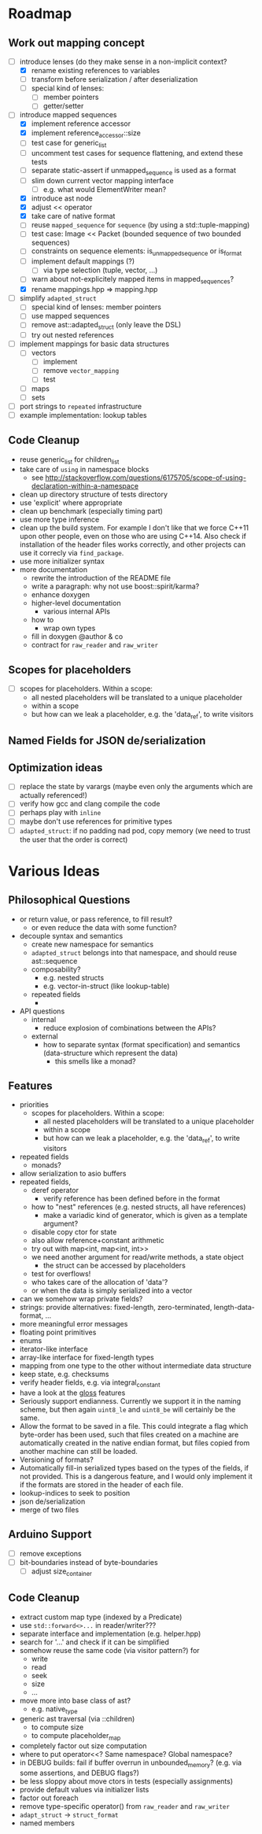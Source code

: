 * Roadmap
** Work out mapping concept
- [-] introduce lenses (do they make sense in a non-implicit context?
  - [X] rename existing references to variables
  - [ ] transform before serialization / after deserialization
  - [ ] special kind of lenses:
    - [ ] member pointers
    - [ ] getter/setter
- [-] introduce mapped sequences
  - [X] implement reference accessor
  - [X] implement reference_accessor::size
  - [ ] test case for generic_list
  - [ ] uncomment test cases for sequence flattening, and extend these tests
  - [ ] separate static-assert if unmapped_sequence is used as a format
  - [ ] slim down current vector mapping interface
    - [ ] e.g. what would ElementWriter mean?
  - [X] introduce ast node
  - [X] adjust << operator
  - [X] take care of native format
  - [ ] reuse =mapped_sequence= for =sequence= (by using a std::tuple-mapping)
  - [ ] test case: Image << Packet (bounded sequence of two bounded sequences)
  - [ ] constraints on sequence elements: is_unmapped_sequence or is_format
  - [ ] implement default mappings (?)
    - [ ] via type selection (tuple, vector, ...)
  - [ ] warn about not-explicitely mapped items in mapped_sequences?
  - [X] rename mappings.hpp => mapping.hpp
- [ ] simplify =adapted_struct=
  - [ ] special kind of lenses: member pointers
  - [ ] use mapped sequences
  - [ ] remove ast::adapted_struct (only leave the DSL)
  - [ ] try out nested references
- [ ] implement mappings for basic data structures
  - [ ] vectors
    - [ ] implement
    - [ ] remove =vector_mapping=
    - [ ] test
  - [ ] maps
  - [ ] sets
- [ ] port strings to =repeated= infrastructure
- [ ] example implementation: lookup tables
** Code Cleanup
- reuse generic_list for children_list
- take care of =using= in namespace blocks
  - see http://stackoverflow.com/questions/6175705/scope-of-using-declaration-within-a-namespace
- clean up directory structure of tests directory
- use 'explicit' where appropriate
- clean up benchmark (especially timing part)
- use more type inference
- clean up the build system. For example I don't like that we force C++11
  upon other people, even on those who are using C++14. Also check if
  installation of the header files works correctly, and other projects can use
  it correcly via =find_package=.
- use more initializer syntax
- more documentation
  - rewrite the introduction of the README file
  - write a paragraph: why not use boost::spirit/karma?
  - enhance doxygen
  - higher-level documentation
    - various internal APIs
  - how to
    - wrap own types
  - fill in doxygen @author & co
  - contract for =raw_reader= and =raw_writer=
** Scopes for placeholders
- [ ] scopes for placeholders. Within a scope:
  - all nested placeholders will be translated to a unique placeholder
  - within a scope
  - but how can we leak a placeholder, e.g. the 'data_ref', to write visitors
** Named Fields for JSON de/serialization
** Optimization ideas
- [ ] replace the state by varargs (maybe even only the arguments which are actually referenced!)
- [ ] verify how gcc and clang compile the code
- [ ] perhaps play with =inline=
- [ ] maybe don't use references for primitive types
- [ ] =adapted_struct=: if no padding nad pod, copy memory (we need to trust the user that the order is correct)
* Various Ideas
** Philosophical Questions
- or return value, or pass reference, to fill result?
  - or even reduce the data with some function?
- decouple syntax and semantics
  - create new namespace for semantics
  - =adapted_struct= belongs into that namespace, and should reuse ast::sequence
  - composability?
    - e.g. nested structs
    - e.g. vector-in-struct (like lookup-table)
  - repeated fields
    - 
- API questions
  - internal
    - reduce explosion of combinations between the APIs?
  - external
    - how to separate syntax (format specification) and semantics
      (data-structure which represent the data)
      - this smells like a monad?
** Features
- priorities
  - scopes for placeholders. Within a scope:
    - all nested placeholders will be translated to a unique placeholder
    - within a scope
    - but how can we leak a placeholder, e.g. the 'data_ref', to write visitors
- repeated fields
  - monads?
- allow serialization to asio buffers
- repeated fields,
  - deref operator
    - verify reference has been defined before in the format
  - how to "nest" references (e.g. nested structs, all have references)
    - make a variadic kind of generator, which is given as a template argument?
  - disable copy ctor for state
  - also allow reference+constant arithmetic
  - try out with map<int, map<int, int>>
  - we need another argument for read/write methods, a state object
    - the struct can be accessed by placeholders
  - test for overflows!
  - who takes care of the allocation of 'data'?
  - or when the data is simply serialized into a vector
- can we somehow wrap private fields?
- strings: provide alternatives: fixed-length, zero-terminated, length-data-format, ...
- more meaningful error messages
- floating point primitives
- enums
- iterator-like interface
- array-like interface for fixed-length types
- mapping from one type to the other without intermediate data structure
- keep state, e.g. checksums
- verify header fields, e.g. via integral_constant
- have a look at the [[https://github.com/ztellman/gloss/wiki/Introduction][gloss]] features
- Seriously support endianness. Currently we support it in the naming
  scheme, but then again =uint8_le= and =uint8_be= will certainly be the same.
- Allow the format to be saved in a file. This could integrate a flag which
  byte-order has been used, such that files created on a machine are
  automatically created in the native endian format, but files copied from
  another machine can still be loaded.
- Versioning of formats?
- Automatically fill-in serialized types based on the types of the fields,
  if not provided. This is a dangerous feature, and I would only implement it if
  the formats are stored in the header of each file.
- lookup-indices to seek to position
- json de/serialization
- merge of two files
** Arduino Support
- [ ] remove exceptions
- [ ] bit-boundaries instead of byte-boundaries
  - [ ] adjust size_container
** Code Cleanup
- extract custom map type (indexed by a Predicate)
- use =std::forward<>...= in reader/writer???
- separate interface and implementation (e.g. helper.hpp)
- search for '...' and check if it can be simplified
- somehow reuse the same code (via visitor pattern?) for
  - write
  - read
  - seek
  - size
  - ...
- move more into base class of ast?
  - e.g. native_type
- generic ast traversal (via ::children)
  - to compute size
  - to compute placeholder_map
- completely factor out size computation
- where to put operator<<? Same namespace? Global namespace?
- in DEBUG builds: fail if buffer overrun in unbounded_memory? (e.g. via some assertions, and DEBUG flags?)
- be less sloppy about move ctors in tests (especially assignments)
- provide default values via initializer lists
- factor out foreach
- remove type-specific operator() from =raw_reader= and =raw_writer=
- =adapt_struct= -> =struct_format=
- named members
